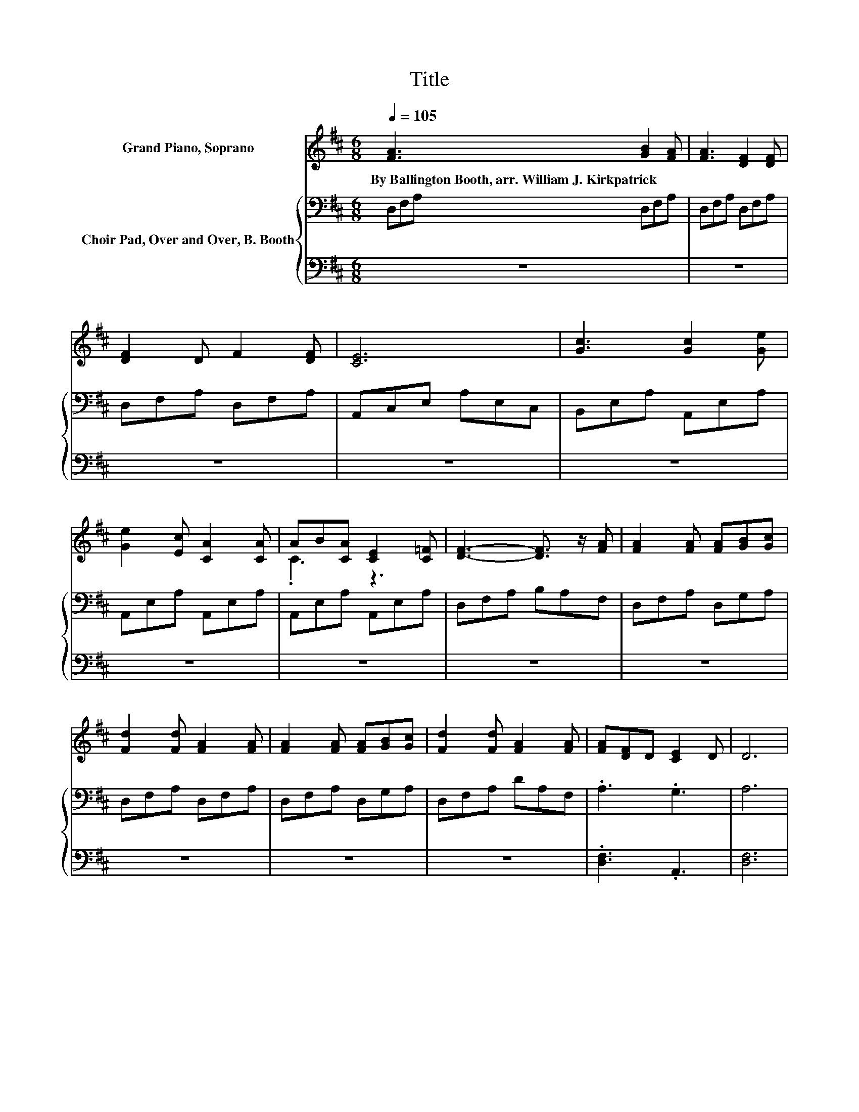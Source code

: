 X:1
T:Title
%%score ( 1 2 ) { 3 | 4 }
L:1/8
Q:1/4=105
M:6/8
K:D
V:1 treble nm="Grand Piano, Soprano"
V:2 treble 
V:3 bass nm="Choir Pad, Over and Over, B. Booth"
V:4 bass 
V:1
 [FA]3 [GB]2 [FA] | [FA]3 [DF]2 [DF] | [DF]2 D F2 [DF] | [CE]6 | [Gc]3 [Gc]2 [Ge] | %5
w: By~Ballington~Booth,~arr.~William~J.~Kirkpatrick * *|||||
 [Ge]2 [Ec] [CA]2 [CA] | AB[CA] [CE]2 [C=F] | [DF]3- [DF]3/2 z/ [FA] | [FA]2 [FA] [FA][GB][Gc] | %9
w: ||||
 [Fd]2 [Fd] [FA]2 [FA] | [FA]2 [FA] [FA][GB][Gc] | [Fd]2 [Fd] [FA]2 [FA] | [FA][DF]D [CE]2 D | D6 | %14
w: |||||
[M:3/4][Q:1/4=170] [DF]6 | [FA]4 [Fd]2 | [Ge]6 | [GB]6 | [Gc]4 [GB]2 | [EA]4 [CG]2 | [DF]6- | %21
w: |||||||
 [DF]4 z2 | [DF]4 [FA]2 | [Fd]4 [Fd]2 | [Ge]6 | [GB]6 | [Gc]4 A2 | [Af]4 [Ge]2 | [Fd]6- | [Fd]6- | %30
w: |||||||||
 [Fd]2 z2 z2 |] %31
w: |
V:2
 x6 | x6 | x6 | x6 | x6 | x6 | .C3 z3 | x6 | x6 | x6 | x6 | x6 | x6 | x6 |[M:3/4] x6 | x6 | x6 | %17
 x6 | x6 | x6 | x6 | x6 | x6 | x6 | x6 | x6 | x6 | x6 | x6 | x6 | x6 |] %31
V:3
 D,F,A, D,F,A, | D,F,A, D,F,A, | D,F,A, D,F,A, | A,,C,E, A,E,C, | B,,E,A, A,,E,A, | %5
 A,,E,A, A,,E,A, | A,,E,A, A,,E,A, | D,F,A, B,A,F, | D,F,A, D,G,A, | D,F,A, D,F,A, | %10
 D,F,A, D,G,A, | D,F,A, DA,F, | .A,3 .G,3 | A,6 |[M:3/4] A,2 A,2 A,2 | D2 D2 z2 | B,2 B,2 B,2 | %17
 E2 E2 z2 | E4 D2 | C4 A,2 | A,4 z2 | z6 | A,4 D2 | A,4 A,2 | B,4 B,2 | E4 E2 | E4 C2 | %27
 D2[K:bass] B,2 C2 | A,4 z2 | A,6- | A,2 z2 z2 |] %31
V:4
 z6 | z6 | z6 | z6 | z6 | z6 | z6 | z6 | z6 | z6 | z6 | z6 | .[D,F,]3 .A,,3 | [D,F,]6 | %14
[M:3/4] D,2 D,2 D,2 | D,2 D,2 z2 | G,2 G,2 G,2 | G,2 G,2 z2 | A,4 A,2 | A,,4 A,,2 | D,2 F,2 A,2 | %21
 B,2 A,2 F,2 | D,4 D,2 | D,4 D,2 | G,4 G,2 | G,4 G,2 | A,4 A,2 | A,4 A,2 | D,2 F,2 A,2 | D,6- | %30
 D,2 z2 z2 |] %31

